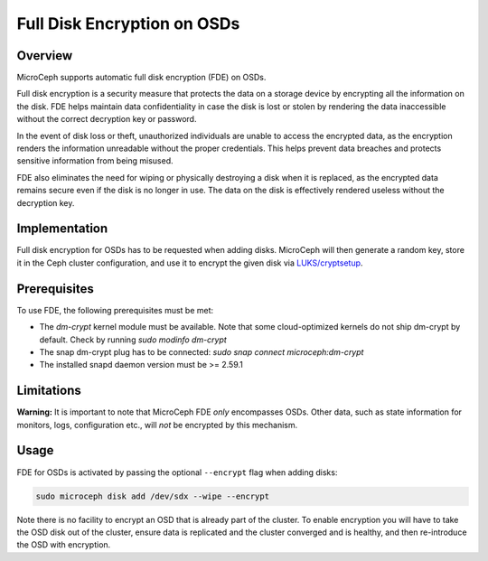 Full Disk Encryption on OSDs
============================


Overview
--------

MicroCeph supports automatic full disk encryption (FDE) on OSDs.

Full disk encryption is a security measure that protects the data on a storage device by encrypting all the information on the disk. FDE helps maintain data confidentiality in case the disk is lost or stolen by rendering the data inaccessible without the correct decryption key or password.

In the event of disk loss or theft, unauthorized individuals are unable to access the encrypted data, as the encryption renders the information unreadable without the proper credentials. This helps prevent data breaches and protects sensitive information from being misused.

FDE also eliminates the need for wiping or physically destroying a disk when it is replaced, as the encrypted data remains secure even if the disk is no longer in use. The data on the disk is effectively rendered useless without the decryption key.


Implementation
--------------

Full disk encryption for OSDs has to be requested when adding disks. MicroCeph will then generate a random key, store it in the Ceph cluster configuration, and use it to encrypt the given disk via `LUKS/cryptsetup <https://gitlab.com/cryptsetup/cryptsetup/-/wikis/home>`_.


Prerequisites
-------------

To use FDE, the following prerequisites must be met:

- The `dm-crypt` kernel module must be available. Note that some cloud-optimized kernels do not ship dm-crypt by default. Check by running `sudo modinfo dm-crypt`
- The snap dm-crypt plug has to be connected: `sudo snap connect microceph:dm-crypt`
- The installed snapd daemon version must be >= 2.59.1


Limitations
-----------

**Warning:** It is important to note that MicroCeph FDE *only* encompasses OSDs. Other data, such as state information for monitors, logs, configuration etc., will *not* be encrypted by this mechanism.


Usage
-----

FDE for OSDs is activated by passing the optional ``--encrypt`` flag when adding disks:

.. code-block:: shell

    sudo microceph disk add /dev/sdx --wipe --encrypt

Note there is no facility to encrypt an OSD that is already part of the cluster. To enable encryption you will have to take the OSD disk out of the cluster, ensure data is replicated and the cluster converged and is healthy, and then re-introduce the OSD with encryption.
